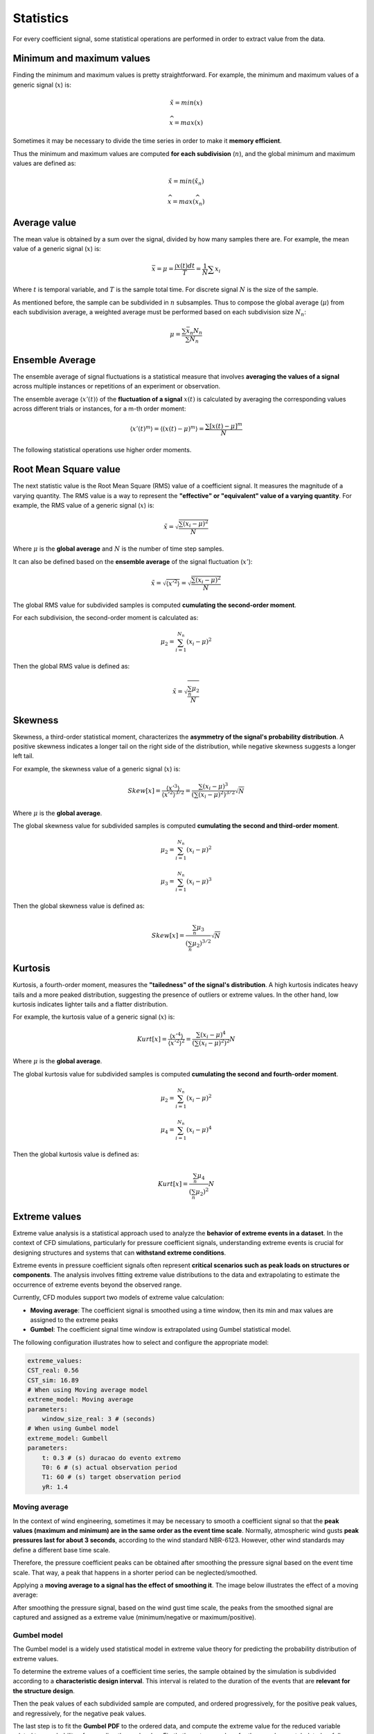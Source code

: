**********
Statistics
**********

For every coefficient signal, some statistical operations are performed in order to extract value from the data.

Minimum and maximum values
==========================

Finding the minimum and maximum values is pretty straightforward.
For example, the minimum and maximum values of a generic signal (:math:`x`) is:

.. math::
    \check{x} = min(x)

    \widehat{x} = max(x)

Sometimes it may be necessary to divide the time series in order to make it **memory efficient**.

Thus the minimum and maximum values are computed **for each subdivision** (:math:`n`), and the global minimum and maximum values are defined as:

.. math::
    \check{x} = min(\check{x_n})

    \widehat{x} = max(\widehat{x_n})

Average value
=============

The mean value is obtained by a sum over the signal, divided by how many samples there are.
For example, the mean value of a generic signal (:math:`x`) is:

.. math::
    \bar{x} = \mu = \frac{\int x(t) dt}{T} = \frac{1}{N} \sum{x_i}

Where :math:`t` is temporal variable, and :math:`T` is the sample total time.
For discrete signal :math:`N` is the size of the sample.

As mentioned before, the sample can be subdivided in :math:`n` subsamples.
Thus to compose the global average (:math:`\mu`) from each subdivision average, a weighted average must be performed based on each subdivision size :math:`N_n`:

.. math::
    \mu = \frac{\sum{\bar{x_n} N_n}}{\sum{N_n}} 

Ensemble Average
================

The ensemble average of signal fluctuations is a statistical measure that involves **averaging the values of a signal** across multiple instances or repetitions of an experiment or observation.

The ensemble average :math:`\langle x'(t) \rangle` of the **fluctuation of a signal** :math:`x(t)` is calculated by averaging the corresponding values across different trials or instances, for a m-th order moment:

.. math::
    \langle x'(t) ^ m \rangle = \langle (x(t) - \mu) ^ m \rangle = \frac{\sum{[x(t) - \mu] ^ m}}{N}

The following statistical operations use higher order moments.

Root Mean Square value
======================

The next statistic value is the Root Mean Square (RMS) value of a coefficient signal.
It measures the magnitude of a varying quantity. 
The RMS value is a way to represent the **"effective" or "equivalent" value of a varying quantity**.
For example, the RMS value of a generic signal (:math:`x`) is:

.. math::
    \tilde{x} = \sqrt{\frac{\sum{(x_i - \mu)^2}}{N}}

Where :math:`\mu` is the **global average** and :math:`N` is the number of time step samples.

It can also be defined based on the **ensemble average** of the signal fluctuation (:math:`x'`):

.. math::
    \tilde{x} = \sqrt{\langle x' ^ 2 \rangle} = \sqrt{\frac{\sum{(x_i - \mu)^2}}{N}}

The global RMS value for subdivided samples is computed **cumulating the second-order moment**.

For each subdivision, the second-order moment is calculated as:

.. math::
    \mu_2 = \sum_{i=1}^{N_n}{(x_i - \mu)^2}

Then the global RMS value is defined as:

.. math::
    \tilde{x} = \sqrt{\frac{\sum_{n} \mu_2}{N}}

Skewness
========

Skewness, a third-order statistical moment, characterizes the **asymmetry of the signal's probability distribution**.
A positive skewness indicates a longer tail on the right side of the distribution, while negative skewness suggests a longer left tail.

For example, the skewness value of a generic signal (:math:`x`) is:

.. math::
    Skew[x] = \frac{\langle x' ^ 3 \rangle}{\langle x' ^ 2 \rangle ^ {3/2}} = \frac{\sum{(x_i - \mu)^3}}{(\sum{(x_i - \mu)^2}) ^ {3 / 2}} \sqrt {N}

Where :math:`\mu` is the **global average**. 

The global skewness value for subdivided samples is computed **cumulating the second and third-order moment**.

.. math::
    \mu_2 = \sum_{i=1}^{N_n}{(x_i - \mu)^2}

    \mu_3 = \sum_{i=1}^{N_n}{(x_i - \mu)^3}

Then the global skewness value is defined as:

.. math::
    Skew[x] = \frac{\sum_{n} \mu_3}{(\sum_{n} \mu_2) ^ {3 / 2}} \sqrt {N}

Kurtosis
========

Kurtosis, a fourth-order moment, measures the **"tailedness" of the signal's distribution**.
A high kurtosis indicates heavy tails and a more peaked distribution, suggesting the presence of outliers or extreme values.
In the other hand, low kurtosis indicates lighter tails and a flatter distribution.

For example, the kurtosis value of a generic signal (:math:`x`) is:

.. math::
    Kurt[x] = \frac{\langle x' ^ 4 \rangle}{\langle x' ^ 2 \rangle ^ 2} = \frac{\sum{(x_i - \mu)^4}}{(\sum{(x_i - \mu)^2}) ^ {2}} N

Where :math:`\mu` is the **global average**. 

The global kurtosis value for subdivided samples is computed **cumulating the second and fourth-order moment**.

.. math::
    \mu_2 = \sum_{i=1}^{N_n}{(x_i - \mu)^2}

    \mu_4 = \sum_{i=1}^{N_n}{(x_i - \mu)^4}

Then the global kurtosis value is defined as:

.. math::
    Kurt[x] = \frac{\sum_{n} \mu_4}{(\sum_{n} \mu_2) ^ {2}} N

Extreme values
==============

Extreme value analysis is a statistical approach used to analyze the **behavior of extreme events in a dataset**.
In the context of CFD simulations, particularly for pressure coefficient signals, understanding extreme events is crucial for designing structures and systems that can **withstand extreme conditions**.

Extreme events in pressure coefficient signals often represent **critical scenarios such as peak loads on structures or components**.
The analysis involves fitting extreme value distributions to the data and extrapolating to estimate the occurrence of extreme events beyond the observed range.

Currently, CFD modules support two models of extreme value calculation:

- **Moving average**: The coefficient signal is smoothed using a time window, then its min and max values are assigned to the extreme peaks
- **Gumbel**: The coefficient signal time window is extrapolated using Gumbel statistical model.

The following configuration illustrates how to select and configure the appropriate model:

.. code-block:: yaml

    extreme_values:
    CST_real: 0.56
    CST_sim: 16.89
    # When using Moving average model
    extreme_model: Moving average
    parameters:
        window_size_real: 3 # (seconds)
    # When using Gumbel model
    extreme_model: Gumbell
    parameters:
        t: 0.3 # (s) duracao do evento extremo
        T0: 6 # (s) actual observation period
        T1: 60 # (s) target observation period
        yR: 1.4

Moving average
^^^^^^^^^^^^^^

In the context of wind engineering, sometimes it may be necessary to smooth a coefficient signal so that the **peak values (maximum and minimum) are in the same order as the event time scale**.
Normally, atmospheric wind gusts **peak pressures last for about 3 seconds**, according to the wind standard NBR-6123.
However, other wind standards may define a different base time scale.

Therefore, the pressure coefficient peaks can be obtained after smoothing the pressure signal based on the event time scale.
That way, a peak that happens in a shorter period can be neglected/smoothed.

Applying a **moving average to a signal has the effect of smoothing it**.
The image below illustrates the effect of a moving average:

.. image:: /_static/pressure/moving_avg.png
    :width: 60 %
    :align: center

After smoothing the pressure signal, based on the wind gust time scale, the peaks from the smoothed signal are captured and assigned as a extreme value (minimum/negative or maximum/positive).

Gumbel model
^^^^^^^^^^^^

The Gumbel model is a widely used statistical model in extreme value theory for predicting the probability distribution of extreme values.

To determine the extreme values of a coefficient time series, the sample obtained by the simulation is subdivided according to a **characteristic design interval**.
This interval is related to the duration of the events that are **relevant for the structure design**.

.. image:: /_static/pressure/samples.png
    :width: 60 %
    :align: center

Then the peak values of each subdivided sample are computed, and ordered progressively, for the positive peak values, and regressively, for the negative peak values.


The last step is to fit the **Gumbel PDF** to the ordered data, and compute the extreme value for the reduced variable related to a probability of exceeding the peak value.
Firstly the extreme values for the samples are tabulated as follows:

.. list-table:: Sample extremes
   :widths: 25 25 25 25
   :header-rows: 1

   * - Sample number (i)
     - min (cp)
     - max (cp)
     - Reduced variable (y)
   * - 1
     - -0.3
     - 0.4
     - y(1)
   * - 2
     - -0.4
     - 0.38
     - y(2)
   * - 3
     - -0.28
     - 0.41
     - y(3)
   * - 4
     - -0.31
     - 0.43
     - y(4)
   * - 5
     - -0.2
     - 0.45
     - y(5)

The reduced variable :math:`y` is defined as:

.. math::
    y(i) &= -ln(-ln(P_i))

    P_i &= \frac{i}{N + 1}

Where :math:`i` indicates the subdivided sample index, :math:`N` is the number of subdivided samples, and :math:`P(i)` is a weighting value for the sample.

Then the values are ordered, and the Gumbel model is fit by:

.. math::
    y = \frac{1}{\beta}(x - \mu)

Where :math:`\beta` and :math:`\mu` are parameters of the fit. 
The value for reduced variable :math:`y` commonly used is 1.4, resulting in 78% of non-exceeding extreme values.

The method consists of the following steps:

- Subdivide the coefficient time series into samples
- Compute the extreme values for each sample and order them
- Fit Gumbel PDF model to the data
- Calculate the extreme value of the time series with a probability of exceeding this value for positive and negative values

.. note:: 
    For more information about extreme values for structure design, check out Chapter 13 (:footcite:t:`wyatt1990designer`)

Mean Equivalent
===============

There are two ways of composing the wind load from coefficient data.
The first one is to use mean pressure distribution, and the dymanic pressure, **which is based on the peak base wind velocity**.
The definition of the first mode of peak wind load is:

.. math:: 
    \hat{P} = \bar{c_p} . \hat{q} = \bar{c_p}  \frac{1}{2}  \rho \hat{V_0}^2

Where :math:`\hat{P}` is the design peak load, :math:`\hat{q}` is the peak dynamic pressure, :math:`\rho` is the fluid density and :math:`\hat{V_0}` is the peak wind velocity.

For structure design purposes, the mean value of the coefficient time series can be misleading.
Thus the peak wind load can be composed by the peak value for the coefficient and the dynamic pressure, **which is based on the mean base wind velocity**.
The definition of the second mode of peak wind load is:

.. math:: 
    \hat{P} = \hat{c_p} . \bar{q} = \hat{c_p}  \frac{1}{2}  \rho \bar{V_0}^2

Where :math:`\bar{q}` is the average dynamic pressure, :math:`\rho` is the fluid density and :math:`\bar{V_0}` is the average wind velocity.

However, the peak value for the coefficient needs to be scaled according to the characteristic event duration.
This correction is performed using the values for the statistical factors (:math:`S_2`) from the :footcite:t:`nbr19886123` 6123.
The correction factor is defined as:

.. math::
    f = \left(\frac{S_{2,600s}}{S_{2,3s}} \right) ^ 2

The mean equivalent value is the worst case between the mean value and the extreme values scaled by the statistical factors.
For example, the mean equivalent value of a pressure coefficient signal is defined as:

.. math::
    abs(cp_{mean-eq}) &= max(abs(cp_{mean}), abs(f * cp_{xtr-max}), abs(f * cp_{xtr-min}))

    cp_{mean-eq} &= abs(cp_{mean-eq}) * sign(max(abs(val)))


.. important:: 
    **The sign of the mean equivalent value is the same as the value correspondent to the maximum absolute value** between the mean, extreme maximum and extreme minimum values.

.. footbibliography::